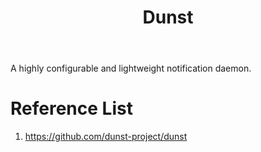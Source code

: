 :PROPERTIES:
:ID:       74387555-9b6b-4118-8375-ba63e7e2cf43
:END:
#+title: Dunst
#+filetags:

A highly configurable and lightweight notification daemon.

* Reference List
1. https://github.com/dunst-project/dunst

